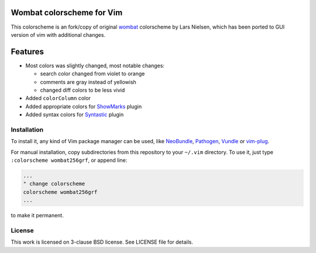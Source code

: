 Wombat colorscheme for Vim
==========================

This colorscheme is an fork/copy of original wombat_ colorscheme by Lars
Nielsen, which has been ported to GUI version of vim with additional changes.

Features
========

* Most colors was slightly changed, most notable changes:

  * search color changed from violet to orange
  * comments are gray instead of yellowish
  * changed diff colors to be less vivid

* Added ``colorColumn`` color
* Added appropriate colors for ShowMarks_ plugin
* Added syntax colors for Syntastic_ plugin

Installation
------------

To install it, any kind of Vim package manager can be used, like NeoBundle_,
Pathogen_, Vundle_ or vim-plug_.

For manual installation, copy subdirectories from this repository to your
``~/.vim`` directory. To use it, just type ``:colorscheme wombat256grf``, or
append line:

.. code:: vim

   ...
   " change colorscheme
   colorscheme wombat256grf
   ...

to make it permanent.

License
-------

This work is licensed on 3-clause BSD license. See LICENSE file for details.

.. _Pathogen: https://github.com/tpope/vim-pathogen
.. _Vundle: https://github.com/gmarik/Vundle.vim
.. _NeoBundle: https://github.com/Shougo/neobundle.vim
.. _vim-plug: https://github.com/junegunn/vim-plug
.. _wombat: http://www.vim.org/scripts/script.php?script_id=1778
.. _desert256.vim: http://www.vim.org/scripts/script.php?script_id=1243
.. _ShowMarks: http://www.vim.org/scripts/script.php?script_id=152
.. _Syntastic: https://github.com/vim-syntastic/syntastic
